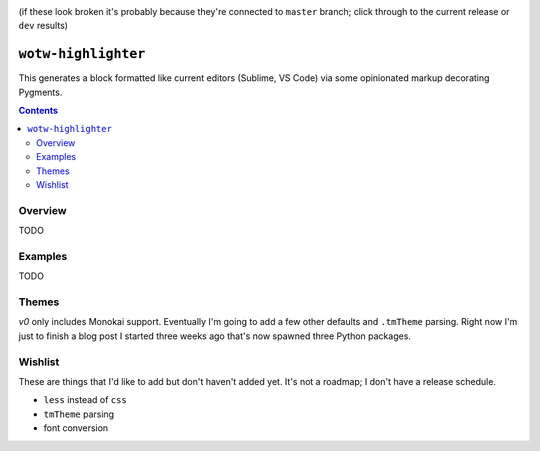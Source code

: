 .. image:: https://badge.fury.io/py/wotw-highlighter.svg
    :target: https://badge.fury.io/py/wotw-highlighter

.. image:: https://travis-ci.org/wizardsoftheweb/wotw_highlighter.svg?branch=dev


    :target: https://travis-ci.org/wizardsoftheweb/wotw_highlighter

.. image:: https://coveralls.io/repos/github/wizardsoftheweb/wotw_highlighter/badge.svg?branch=dev


    :target: https://coveralls.io/github/wizardsoftheweb/wotw_highlighter?branch=dev



(if these look broken it's probably because they're connected to ``master`` branch; click through to the current release or ``dev`` results)

``wotw-highlighter``
==================

This generates a block formatted like current editors (Sublime, VS Code) via some opinionated markup decorating Pygments.

.. contents::

Overview
--------
TODO

Examples
--------

TODO

Themes
------

`v0` only includes Monokai support. Eventually I'm going to add a few other defaults and ``.tmTheme`` parsing. Right now I'm just to finish a blog post I started three weeks ago that's now spawned three Python packages.

Wishlist
--------

These are things that I'd like to add but don't haven't added yet. It's not a roadmap; I don't have a release schedule.

* ``less`` instead of ``css``
* ``tmTheme`` parsing
* font conversion


